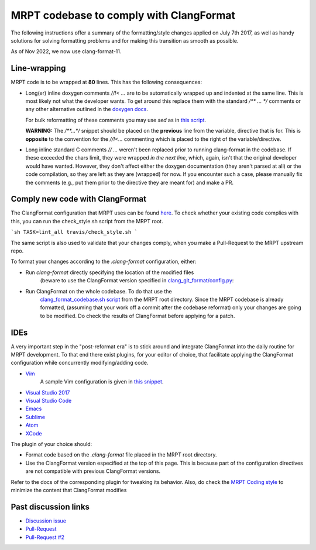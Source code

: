 =========================================
MRPT codebase to comply with ClangFormat
=========================================

The following instructions offer a summary of the formatting/style changes
applied on July 7th 2017, as well as handy solutions for solving formatting
problems and for making this transition as smooth as possible.

As of Nov 2022, we now use clang-format-11.

Line-wrapping
--------------

MRPT code is to be wrapped at **80** lines. This has the following consequences:

- Long(er) inline doxygen comments `//!< ...` are to be automatically wrapped
  up and indented at the same line. This is most likely not what the developer
  wants. To get around this replace them with the standard `/** ... */`
  comments or any other alternative outlined in the `doxygen docs <https://www.stack.nl/~dimitri/doxygen/manual/docblocks.html>`_.

  For bulk reformatting of these comments you may use `sed` as in `this script <https://github.com/bergercookie/clang_git_format/blob/master/scripts/convert_inline_doxygen_comments.sh>`_.

  **WARNING:** The `/**...*/` snippet should be placed on the **previous**
  line from the variable, directive that is for. This is **opposite** to the
  convention for the `//!<...` commenting which is placed to the right of the
  variable/directive.

- Long inline standard C comments `// ...` weren't  been replaced prior to
  running clang-format in the codebase. If these exceeded the chars limit,
  they were wrapped *in the next line*, which, again, isn't that the original
  developer would have wanted. However, they don't affect either the doxygen
  documentation (they aren't parsed at all) or the code compilation, so they
  are left as they are (wrapped) for now. If you encounter such a case, please
  manually fix the comments (e.g., put them prior to the directive they are
  meant for) and make a PR.


Comply new code with ClangFormat
------------------------------------

The ClangFormat configuration that MRPT uses can be found
`here <https://github.com/MRPT/mrpt/blob/master/.clang-format>`_. To check
whether your existing code complies with this, you can run the check_style.sh
script from the MRPT root.

```sh
TASK=lint_all travis/check_style.sh
```

The same script is also used to validate that your changes comply, when you make
a Pull-Request to the MRPT upstream repo.

To format your changes according to the `.clang-format` configuration, either:

- Run `clang-format` directly specifying the location of the modified files
    (beware to use the ClangFormat version specified in
    `clang_git_format/config.py <https://github.com/MRPT/mrpt/blob/master/scripts/clang_git_format/clang_git_format/config.py>`_:

- Run ClangFormat on the whole codebase. To do that use the
    `clang_format_codebase.sh script <https://github.com/MRPT/mrpt/blob/master/scripts/clang_format_codebase.sh>`_
    from the MRPT root directory. Since the MRPT codebase is already formatted,
    (assuming that your work off a commit after the codebase reformat) only your
    changes are going to be modified. Do check the results of ClangFormat before
    applying for a patch.

IDEs
------------------------------------

A very important step in the "post-reformat era" is to stick around and
integrate ClangFormat into the daily routine for MRPT development. To that end
there exist plugins, for your editor of choice, that facilitate applying the
ClangFormat configuration while concurrently modifying/adding code.

- `Vim <https://github.com/rhysd/vim-clang-format>`_
    A sample Vim configuration is given in `this snippet <https://gist.github.com/bergercookie/9a2e96e19733b32ca55b8e2940eaba2c>`_.

- `Visual Studio 2017 <https://marketplace.visualstudio.com/items?itemName=HansWennborg.ClangFormat>`_
- `Visual Studio Code <https://marketplace.visualstudio.com/items?itemName=xaver.clang-format>`_
- `Emacs <https://llvm.org/svn/llvm-project/cfe/trunk/tools/clang-format/clang-format.el>`_
- `Sublime <https://github.com/rosshemsley/SublimeClangFormat>`_
- `Atom <https://atom.io/packages/formatter-clangformat>`_
- `XCode <https://github.com/mapbox/XcodeClangFormat>`_

The plugin of your choice should:

- Format code based on the `.clang-format` file placed in the MRPT root
  directory.
- Use the ClangFormat version especified at the top of this page. This is
  because part of the configuration directives are not compatible with
  previous ClangFormat versions.

Refer to the docs of the corresponding plugin for tweaking its behavior.
Also, do check the `MRPT Coding style <https://github.com/MRPT/mrpt/blob/master/doc/MRPT_Coding_Style.md>`_
to minimize the content that ClangFormat modifies

Past discussion links
------------------------------------

- `Discussion issue <https://github.com/MRPT/mrpt/issues/520>`_
- `Pull-Request <https://github.com/MRPT/mrpt/pull/556>`_
- `Pull-Request #2 <https://github.com/MRPT/mrpt/pull/559>`_
